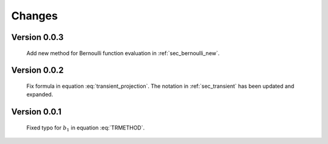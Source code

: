 
Changes
-------

Version 0.0.3
~~~~~~~~~~~~~

    Add new method for Bernoulli function evaluation in :ref:`sec_bernoulli_new`.

Version 0.0.2
~~~~~~~~~~~~~

    Fix formula in equation :eq:`transient_projection`.   The notation in :ref:`sec_transient` has been updated and expanded.

Version 0.0.1
~~~~~~~~~~~~~

    Fixed typo for :math:`b_1` in equation :eq:`TRMETHOD`.

